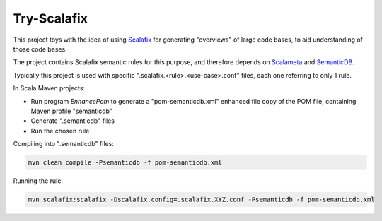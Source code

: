 ============
Try-Scalafix
============

This project toys with the idea of using Scalafix_ for generating "overviews" of large code bases,
to aid understanding of those code bases.

The project contains Scalafix semantic rules for this purpose, and therefore depends on Scalameta_ and SemanticDB_.

Typically this project is used with specific ".scalafix.<rule>.<use-case>.conf" files, each one referring to
only 1 rule.

In Scala Maven projects:

* Run program *EnhancePom* to generate a "pom-semanticdb.xml" enhanced file copy of the POM file, containing Maven profile "semanticdb"
* Generate ".semanticdb" files
* Run the chosen rule

Compiling into ".semanticdb" files:

.. code-block:: bash

    mvn clean compile -Psemanticdb -f pom-semanticdb.xml

Running the rule:

.. code-block:: bash

    mvn scalafix:scalafix -Dscalafix.config=.scalafix.XYZ.conf -Psemanticdb -f pom-semanticdb.xml

.. _`Scalafix`: https://scalacenter.github.io/scalafix/docs/users/installation.html
.. _`Scalameta`: https://scalameta.org
.. _`SemanticDB`: https://scalameta.org/docs/semanticdb/guide.html

